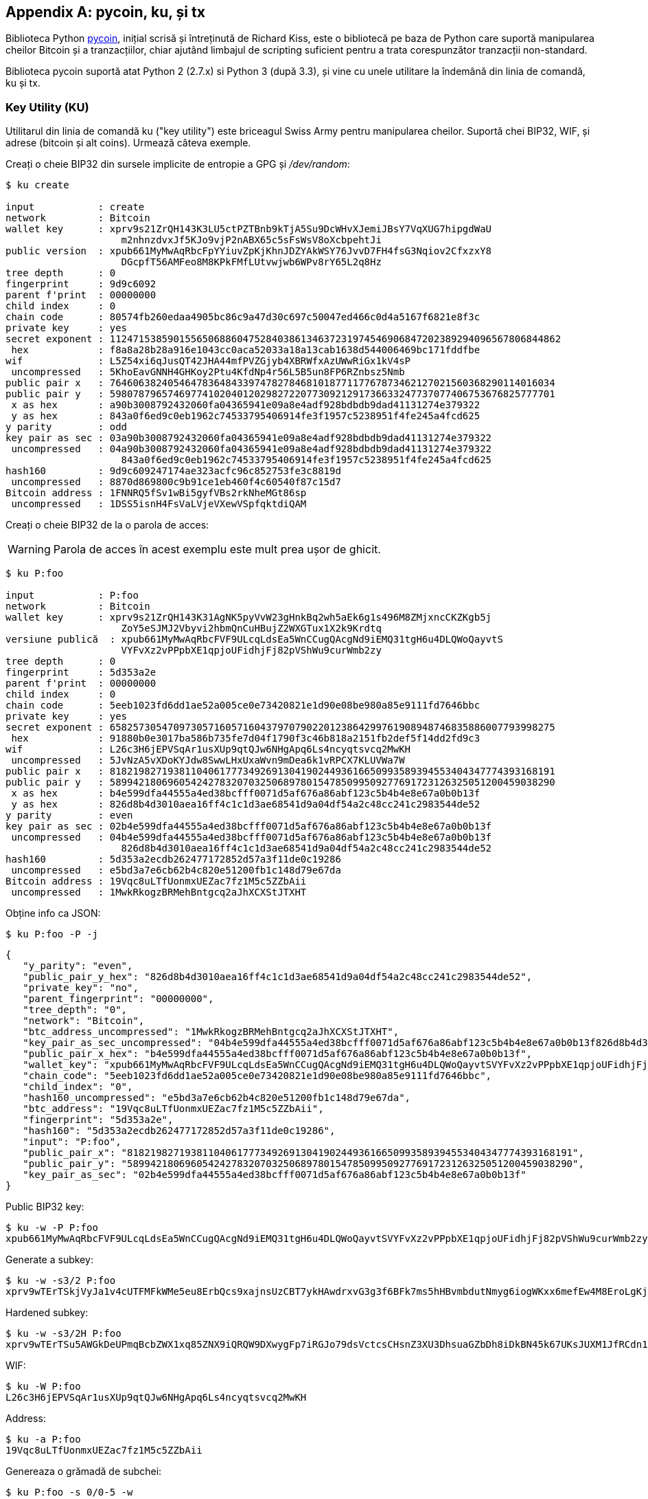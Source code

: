 [[appdx-pycoin]]
[appendix]

== pycoin, ku, și tx


Biblioteca Python http://github.com/richardkiss/pycoin[+pycoin+], inițial scrisă și întreținută de Richard Kiss, este o bibliotecă pe baza de Python care suportă manipularea cheilor Bitcoin și a tranzacțiilor, chiar ajutând limbajul de scripting suficient pentru a trata corespunzător tranzacții non-standard. 

Biblioteca pycoin suportă atat Python 2 (2.7.x) si Python 3 (după 3.3), și vine cu unele utilitare la îndemână din linia de comandă, ku și tx.

=== Key Utility (KU)

((("key utility (ku)", id="ix_appdx-pycoin-asciidoc0", range="startofrange")))Utilitarul din linia de comandă +ku+ ("key utility") este briceagul Swiss Army pentru manipularea cheilor. Suportă chei BIP32, WIF, și adrese (bitcoin și alt coins). Urmează câteva exemple.

Creați o cheie BIP32 din sursele implicite de entropie a GPG și _/dev/random_:

====
----
$ ku create

input           : create
network         : Bitcoin
wallet key      : xprv9s21ZrQH143K3LU5ctPZTBnb9kTjA5Su9DcWHvXJemiJBsY7VqXUG7hipgdWaU
                    m2nhnzdvxJf5KJo9vjP2nABX65c5sFsWsV8oXcbpehtJi
public version  : xpub661MyMwAqRbcFpYYiuvZpKjKhnJDZYAkWSY76JvvD7FH4fsG3Nqiov2CfxzxY8
                    DGcpfT56AMFeo8M8KPkFMfLUtvwjwb6WPv8rY65L2q8Hz
tree depth      : 0
fingerprint     : 9d9c6092
parent f'print  : 00000000
child index     : 0
chain code      : 80574fb260edaa4905bc86c9a47d30c697c50047ed466c0d4a5167f6821e8f3c
private key     : yes
secret exponent : 112471538590155650688604752840386134637231974546906847202389294096567806844862
 hex            : f8a8a28b28a916e1043cc0aca52033a18a13cab1638d544006469bc171fddfbe
wif             : L5Z54xi6qJusQT42JHA44mfPVZGjyb4XBRWfxAzUWwRiGx1kV4sP
 uncompressed   : 5KhoEavGNNH4GHKoy2Ptu4KfdNp4r56L5B5un8FP6RZnbsz5Nmb
public pair x   : 76460638240546478364843397478278468101877117767873462127021560368290114016034
public pair y   : 59807879657469774102040120298272207730921291736633247737077406753676825777701
 x as hex       : a90b3008792432060fa04365941e09a8e4adf928bdbdb9dad41131274e379322
 y as hex       : 843a0f6ed9c0eb1962c74533795406914fe3f1957c5238951f4fe245a4fcd625
y parity        : odd
key pair as sec : 03a90b3008792432060fa04365941e09a8e4adf928bdbdb9dad41131274e379322
 uncompressed   : 04a90b3008792432060fa04365941e09a8e4adf928bdbdb9dad41131274e379322
                    843a0f6ed9c0eb1962c74533795406914fe3f1957c5238951f4fe245a4fcd625
hash160         : 9d9c609247174ae323acfc96c852753fe3c8819d
 uncompressed   : 8870d869800c9b91ce1eb460f4c60540f87c15d7
Bitcoin address : 1FNNRQ5fSv1wBi5gyfVBs2rkNheMGt86sp
 uncompressed   : 1DSS5isnH4FsVaLVjeVXewVSpfqktdiQAM
----
====

Creați o cheie BIP32 de la o parola de acces:

[WARNING]
====
Parola de acces în acest exemplu este mult prea ușor de ghicit.
====
----
$ ku P:foo

input           : P:foo
network         : Bitcoin
wallet key      : xprv9s21ZrQH143K31AgNK5pyVvW23gHnkBq2wh5aEk6g1s496M8ZMjxncCKZKgb5j
                    ZoY5eSJMJ2Vbyvi2hbmQnCuHBujZ2WXGTux1X2k9Krdtq
versiune publică  : xpub661MyMwAqRbcFVF9ULcqLdsEa5WnCCugQAcgNd9iEMQ31tgH6u4DLQWoQayvtS
                    VYFvXz2vPPpbXE1qpjoUFidhjFj82pVShWu9curWmb2zy
tree depth      : 0
fingerprint     : 5d353a2e
parent f'print  : 00000000
child index     : 0
chain code      : 5eeb1023fd6dd1ae52a005ce0e73420821e1d90e08be980a85e9111fd7646bbc
private key     : yes
secret exponent : 65825730547097305716057160437970790220123864299761908948746835886007793998275
 hex            : 91880b0e3017ba586b735fe7d04f1790f3c46b818a2151fb2def5f14dd2fd9c3
wif             : L26c3H6jEPVSqAr1usXUp9qtQJw6NHgApq6Ls4ncyqtsvcq2MwKH
 uncompressed   : 5JvNzA5vXDoKYJdw8SwwLHxUxaWvn9mDea6k1vRPCX7KLUVWa7W
public pair x   : 81821982719381104061777349269130419024493616650993589394553404347774393168191
public pair y   : 58994218069605424278320703250689780154785099509277691723126325051200459038290
 x as hex       : b4e599dfa44555a4ed38bcfff0071d5af676a86abf123c5b4b4e8e67a0b0b13f
 y as hex       : 826d8b4d3010aea16ff4c1c1d3ae68541d9a04df54a2c48cc241c2983544de52
y parity        : even
key pair as sec : 02b4e599dfa44555a4ed38bcfff0071d5af676a86abf123c5b4b4e8e67a0b0b13f
 uncompressed   : 04b4e599dfa44555a4ed38bcfff0071d5af676a86abf123c5b4b4e8e67a0b0b13f
                    826d8b4d3010aea16ff4c1c1d3ae68541d9a04df54a2c48cc241c2983544de52
hash160         : 5d353a2ecdb262477172852d57a3f11de0c19286
 uncompressed   : e5bd3a7e6cb62b4c820e51200fb1c148d79e67da
Bitcoin address : 19Vqc8uLTfUonmxUEZac7fz1M5c5ZZbAii
 uncompressed   : 1MwkRkogzBRMehBntgcq2aJhXCXStJTXHT
----
====
 

Obține info ca JSON:

====
----
$ ku P:foo -P -j
----
[source,json]
----
{
   "y_parity": "even", 
   "public_pair_y_hex": "826d8b4d3010aea16ff4c1c1d3ae68541d9a04df54a2c48cc241c2983544de52", 
   "private_key": "no", 
   "parent_fingerprint": "00000000", 
   "tree_depth": "0", 
   "network": "Bitcoin", 
   "btc_address_uncompressed": "1MwkRkogzBRMehBntgcq2aJhXCXStJTXHT", 
   "key_pair_as_sec_uncompressed": "04b4e599dfa44555a4ed38bcfff0071d5af676a86abf123c5b4b4e8e67a0b0b13f826d8b4d3010aea16ff4c1c1d3ae68541d9a04df54a2c48cc241c2983544de52", 
   "public_pair_x_hex": "b4e599dfa44555a4ed38bcfff0071d5af676a86abf123c5b4b4e8e67a0b0b13f", 
   "wallet_key": "xpub661MyMwAqRbcFVF9ULcqLdsEa5WnCCugQAcgNd9iEMQ31tgH6u4DLQWoQayvtSVYFvXz2vPPpbXE1qpjoUFidhjFj82pVShWu9curWmb2zy", 
   "chain_code": "5eeb1023fd6dd1ae52a005ce0e73420821e1d90e08be980a85e9111fd7646bbc", 
   "child_index": "0", 
   "hash160_uncompressed": "e5bd3a7e6cb62b4c820e51200fb1c148d79e67da", 
   "btc_address": "19Vqc8uLTfUonmxUEZac7fz1M5c5ZZbAii", 
   "fingerprint": "5d353a2e", 
   "hash160": "5d353a2ecdb262477172852d57a3f11de0c19286", 
   "input": "P:foo", 
   "public_pair_x": "81821982719381104061777349269130419024493616650993589394553404347774393168191", 
   "public_pair_y": "58994218069605424278320703250689780154785099509277691723126325051200459038290", 
   "key_pair_as_sec": "02b4e599dfa44555a4ed38bcfff0071d5af676a86abf123c5b4b4e8e67a0b0b13f"
}
----
====

Public BIP32 key:

====
----
$ ku -w -P P:foo
xpub661MyMwAqRbcFVF9ULcqLdsEa5WnCCugQAcgNd9iEMQ31tgH6u4DLQWoQayvtSVYFvXz2vPPpbXE1qpjoUFidhjFj82pVShWu9curWmb2zy
----
====

Generate a subkey:

====
----
$ ku -w -s3/2 P:foo
xprv9wTErTSkjVyJa1v4cUTFMFkWMe5eu8ErbQcs9xajnsUzCBT7ykHAwdrxvG3g3f6BFk7ms5hHBvmbdutNmyg6iogWKxx6mefEw4M8EroLgKj
----
====

Hardened subkey:

====
----
$ ku -w -s3/2H P:foo
xprv9wTErTSu5AWGkDeUPmqBcbZWX1xq85ZNX9iQRQW9DXwygFp7iRGJo79dsVctcsCHsnZ3XU3DhsuaGZbDh8iDkBN45k67UKsJUXM1JfRCdn1
----
====

WIF:

====
----
$ ku -W P:foo
L26c3H6jEPVSqAr1usXUp9qtQJw6NHgApq6Ls4ncyqtsvcq2MwKH
----
====

Address:

====
----
$ ku -a P:foo
19Vqc8uLTfUonmxUEZac7fz1M5c5ZZbAii
----
====


Genereaza o grămadă de subchei:

====
----
$ ku P:foo -s 0/0-5 -w
xprv9xWkBDfyBXmZjBG9EiXBpy67KK72fphUp9utJokEBFtjsjiuKUUDF5V3TU8U8cDzytqYnSekc8bYuJS8G3bhXxKWB89Ggn2dzLcoJsuEdRK
xprv9xWkBDfyBXmZnzKf3bAGifK593gT7WJZPnYAmvc77gUQVej5QHckc5Adtwxa28ACmANi9XhCrRvtFqQcUxt8rUgFz3souMiDdWxJDZnQxzx
xprv9xWkBDfyBXmZqdXA8y4SWqfBdy71gSW9sjx9JpCiJEiBwSMQyRxan6srXUPBtj3PTxQFkZJAiwoUpmvtrxKZu4zfsnr3pqyy2vthpkwuoVq
xprv9xWkBDfyBXmZsA85GyWj9uYPyoQv826YAadKWMaaEosNrFBKgj2TqWuiWY3zuqxYGpHfv9cnGj5P7e8EskpzKL1Y8Gk9aX6QbryA5raK73p
xprv9xWkBDfyBXmZv2q3N66hhZ8DAcEnQDnXML1J62krJAcf7Xb1HJwuW2VMJQrCofY2jtFXdiEY8UsRNJfqK6DAdyZXoMvtaLHyWQx3FS4A9zw
xprv9xWkBDfyBXmZw4jEYXUHYc9fT25k9irP87n2RqfJ5bqbjKdT84Mm7Wtc2xmzFuKg7iYf7XFHKkSsaYKWKJbR54bnyAD9GzjUYbAYTtN4ruo
----
====

Genereaza adresele corespunzătoare:

====
----
$ ku P:foo -s 0/0-5 -a
1MrjE78H1R1rqdFrmkjdHnPUdLCJALbv3x
1AnYyVEcuqeoVzH96zj1eYKwoWfwte2pxu
1GXr1kZfxE1FcK6ZRD5sqqqs5YfvuzA1Lb
116AXZc4bDVQrqmcinzu4aaPdrYqvuiBEK
1Cz2rTLjRM6pMnxPNrRKp9ZSvRtj5dDUML
1WstdwPnU6HEUPme1DQayN9nm6j7nDVEM
----
====

Generarea de WIFs corespunzătoare:

====
----
$ ku P:foo -s 0/0-5 -W
L5a4iE5k9gcJKGqX3FWmxzBYQc29PvZ6pgBaePLVqT5YByEnBomx
Kyjgne6GZwPGB6G6kJEhoPbmyjMP7D5d3zRbHVjwcq4iQXD9QqKQ
L4B3ygQxK6zH2NQGxLDee2H9v4Lvwg14cLJW7QwWPzCtKHdWMaQz
L2L2PZdorybUqkPjrmhem4Ax5EJvP7ijmxbNoQKnmTDMrqemY8UF
L2oD6vA4TUyqPF8QG4vhUFSgwCyuuvFZ3v8SKHYFDwkbM765Nrfd
KzChTbc3kZFxUSJ3Kt54cxsogeFAD9CCM4zGB22si8nfKcThQn8C
----
====


Verificați dacă funcționează prin alegerea unui șir BIP32 (cel corespunzător subcheie 0/3):


====
----
$ ku -W xprv9xWkBDfyBXmZsA85GyWj9uYPyoQv826YAadKWMaaEosNrFBKgj2TqWuiWY3zuqxYGpHfv9cnGj5P7e8EskpzKL1Y8Gk9aX6QbryA5raK73p
L2L2PZdorybUqkPjrmhem4Ax5EJvP7ijmxbNoQKnmTDMrqemY8UF
$ ku -a xprv9xWkBDfyBXmZsA85GyWj9uYPyoQv826YAadKWMaaEosNrFBKgj2TqWuiWY3zuqxYGpHfv9cnGj5P7e8EskpzKL1Y8Gk9aX6QbryA5raK73p
116AXZc4bDVQrqmcinzu4aaPdrYqvuiBEK
----
====

Da, pare familiar.

Din exponentul secret:

====
----
$ ku 1

input           : 1
network         : Bitcoin
secret exponent : 1
 hex            : 1
wif             : KwDiBf89QgGbjEhKnhXJuH7LrciVrZi3qYjgd9M7rFU73sVHnoWn
 uncompressed   : 5HpHagT65TZzG1PH3CSu63k8DbpvD8s5ip4nEB3kEsreAnchuDf
public pair x   : 55066263022277343669578718895168534326250603453777594175500187360389116729240
public pair y   : 32670510020758816978083085130507043184471273380659243275938904335757337482424
 x as hex       : 79be667ef9dcbbac55a06295ce870b07029bfcdb2dce28d959f2815b16f81798
 y as hex       : 483ada7726a3c4655da4fbfc0e1108a8fd17b448a68554199c47d08ffb10d4b8
y parity        : even
key pair as sec : 0279be667ef9dcbbac55a06295ce870b07029bfcdb2dce28d959f2815b16f81798
 uncompressed   : 0479be667ef9dcbbac55a06295ce870b07029bfcdb2dce28d959f2815b16f81798
                    483ada7726a3c4655da4fbfc0e1108a8fd17b448a68554199c47d08ffb10d4b8
hash160         : 751e76e8199196d454941c45d1b3a323f1433bd6
 uncompressed   : 91b24bf9f5288532960ac687abb035127b1d28a5
Bitcoin address : 1BgGZ9tcN4rm9KBzDn7KprQz87SZ26SAMH
 uncompressed   : 1EHNa6Q4Jz2uvNExL497mE43ikXhwF6kZm
----
====

Litecoin version:

====
----
$ ku -nL 1

input            : 1
network          : Litecoin
secret exponent  : 1
 hex             : 1
wif              : T33ydQRKp4FCW5LCLLUB7deioUMoveiwekdwUwyfRDeGZm76aUjV
 uncompressed    : 6u823ozcyt2rjPH8Z2ErsSXJB5PPQwK7VVTwwN4mxLBFrao69XQ
public pair x    : 55066263022277343669578718895168534326250603453777594175500187360389116729240
public pair y    : 32670510020758816978083085130507043184471273380659243275938904335757337482424
 x as hex        : 79be667ef9dcbbac55a06295ce870b07029bfcdb2dce28d959f2815b16f81798
 y as hex        : 483ada7726a3c4655da4fbfc0e1108a8fd17b448a68554199c47d08ffb10d4b8
y parity         : even
key pair as sec  : 0279be667ef9dcbbac55a06295ce870b07029bfcdb2dce28d959f2815b16f81798
 uncompressed    : 0479be667ef9dcbbac55a06295ce870b07029bfcdb2dce28d959f2815b16f81798
                     483ada7726a3c4655da4fbfc0e1108a8fd17b448a68554199c47d08ffb10d4b8
hash160          : 751e76e8199196d454941c45d1b3a323f1433bd6
 uncompressed    : 91b24bf9f5288532960ac687abb035127b1d28a5
Litecoin address : LVuDpNCSSj6pQ7t9Pv6d6sUkLKoqDEVUnJ
 uncompressed    : LYWKqJhtPeGyBAw7WC8R3F7ovxtzAiubdM
----
====

Dogecoin((("Dogecoin"))) WIF:

====
----
$ ku -nD -W 1
QNcdLVw8fHkixm6NNyN6nVwxKek4u7qrioRbQmjxac5TVoTtZuot
----
====

Din perechea publică (pe Testnet):

====
----
$ ku -nT 55066263022277343669578718895168534326250603453777594175500187360389116729240,even

input                   : 550662630222773436695787188951685343262506034537775941755001873603
                            89116729240,even
network                 : Bitcoin testnet
public pair x           : 55066263022277343669578718895168534326250603453777594175500187360389116729240
public pair y           : 32670510020758816978083085130507043184471273380659243275938904335757337482424
 x as hex               : 79be667ef9dcbbac55a06295ce870b07029bfcdb2dce28d959f2815b16f81798
 y as hex               : 483ada7726a3c4655da4fbfc0e1108a8fd17b448a68554199c47d08ffb10d4b8
y parity                : even
key pair as sec         : 0279be667ef9dcbbac55a06295ce870b07029bfcdb2dce28d959f2815b16f81798
 uncompressed           : 0479be667ef9dcbbac55a06295ce870b07029bfcdb2dce28d959f2815b16f81798
                            483ada7726a3c4655da4fbfc0e1108a8fd17b448a68554199c47d08ffb10d4b8
hash160                 : 751e76e8199196d454941c45d1b3a323f1433bd6
 uncompressed           : 91b24bf9f5288532960ac687abb035127b1d28a5
Bitcoin testnet address : mrCDrCybB6J1vRfbwM5hemdJz73FwDBC8r
 uncompressed           : mtoKs9V381UAhUia3d7Vb9GNak8Qvmcsme
----
====

From hash160:

====
----
$ ku 751e76e8199196d454941c45d1b3a323f1433bd6

input           : 751e76e8199196d454941c45d1b3a323f1433bd6
network         : Bitcoin
hash160         : 751e76e8199196d454941c45d1b3a323f1433bd6
Bitcoin address : 1BgGZ9tcN4rm9KBzDn7KprQz87SZ26SAMH
----
====

As a Dogecoin address:(((range="endofrange", startref="ix_appdx-pycoin-asciidoc0")))

====
----
$ ku -nD 751e76e8199196d454941c45d1b3a323f1433bd6

input            : 751e76e8199196d454941c45d1b3a323f1433bd6
network          : Dogecoin
hash160          : 751e76e8199196d454941c45d1b3a323f1433bd6
Dogecoin address : DFpN6QqFfUm3gKNaxN6tNcab1FArL9cZLE
----

==== Transaction Utility (TX)

((("transaction utility (tx)")))Utilitarul linie de comandă +tx+ va afișa tranzacțiile în varianta lizibilă, aduce tranzacțiile de bază din cache-ul de tranzacții pycoin sau din servicii web (blockchain.info, blockr.io, și biteasy.com sunt suportate momentan), îmbină tranzacții, adăuga sau șterge intrări sau ieșiri, și semneză tranzacții.

Urmează câteva exemple.


Vezi celebra tranzacție "pizza" [PIZZA]:

====
----
$ tx 49d2adb6e476fa46d8357babf78b1b501fd39e177ac7833124b3f67b17c40c2a
warning: consider setting environment variable PYCOIN_CACHE_DIR=~/.pycoin_cache to cache transactions fetched via web services
warning: no service providers found for get_tx; consider setting environment variable PYCOIN_SERVICE_PROVIDERS=BLOCKR_IO:BLOCKCHAIN_INFO:BITEASY:BLOCKEXPLORER
usage: tx [-h] [-t TRANSACTION_VERSION] [-l LOCK_TIME] [-n NETWORK] [-a]
          [-i address] [-f path-to-private-keys] [-g GPG_ARGUMENT]
          [--remove-tx-in tx_in_index_to_delete]
          [--remove-tx-out tx_out_index_to_delete] [-F transaction-fee] [-u]
          [-b BITCOIND_URL] [-o path-to-output-file]
          argument [argument ...]
tx: error: can't find Tx with id 49d2adb6e476fa46d8357babf78b1b501fd39e177ac7833124b3f67b17c40c2a
----
====

Ups! Nu avem servicii web setate. Să facem asta acum:
====
[source,bash]
----
$ PYCOIN_CACHE_DIR=~/.pycoin_cache
$ PYCOIN_SERVICE_PROVIDERS=BLOCKR_IO:BLOCKCHAIN_INFO:BITEASY:BLOCKEXPLORER
$ export PYCOIN_CACHE_DIR PYCOIN_SERVICE_PROVIDERS
----
====

Nu e făcut în mod automat pentru ca un instrument de linie de comandă să nu scape informații potențial private despre ce tranzacții sunteți interesat de la un site web terț. Dacă nu vă pasă, ai putea pune aceste rânduri în _.profile_ tău.

Să încercăm din nou:

====
----
$ tx 49d2adb6e476fa46d8357babf78b1b501fd39e177ac7833124b3f67b17c40c2a
Version:  1  tx hash 49d2adb6e476fa46d8357babf78b1b501fd39e177ac7833124b3f67b17c40c2a  159 bytes   
TxIn count: 1; TxOut count: 1
Lock time: 0 (valid anytime)
Input:
  0:                          (unknown) from 1e133f7de73ac7d074e2746a3d6717dfc99ecaa8e9f9fade2cb8b0b20a5e0441:0
Output:
  0: 1CZDM6oTttND6WPdt3D6bydo7DYKzd9Qik receives 10000000.00000 mBTC
Total output 10000000.00000 mBTC
includem unspents în hex deoarece tranzacția nu este total semnată
010000000141045e0ab2b0b82cdefaf9e9a8ca9ec9df17673d6a74e274d0c73ae77d3f131e000000004a493046022100a7f26eda874931999c90f87f01ff1ffc76bcd058fe16137e0e63fdb6a35c2d78022100a61e9199238eb73f07c8f209504c84b80f03e30ed8169edd44f80ed17ddf451901ffffffff010010a5d4e80000001976a9147ec1003336542cae8bded8909cdd6b5e48ba0ab688ac00000000

** can't validate transaction as source transactions missing
----
====

Linia finală apare pentru că pentr a valida semnăturile tranzacțiilor, aveți nevoie tehnic de tranzacțiile sursă. Așa că haideți să adaugăm +-a+ pentru a completa tranzacțiile cu informațiile sursa:

====
----
$ tx -a 49d2adb6e476fa46d8357babf78b1b501fd39e177ac7833124b3f67b17c40c2a
warning: transaction fees recommendations casually calculated and estimates may be incorrect
warning: transaction fee lower than (casually calculated) expected value of 0.1 mBTC, transaction might not propogate
Version:  1  tx hash 49d2adb6e476fa46d8357babf78b1b501fd39e177ac7833124b3f67b17c40c2a  159 bytes   
TxIn count: 1; TxOut count: 1
Lock time: 0 (valid anytime)
Input:
  0: 17WFx2GQZUmh6Up2NDNCEDk3deYomdNCfk from 1e133f7de73ac7d074e2746a3d6717dfc99ecaa8e9f9fade2cb8b0b20a5e0441:0 10000000.00000 mBTC  sig ok
Output:
  0: 1CZDM6oTttND6WPdt3D6bydo7DYKzd9Qik receives 10000000.00000 mBTC
Total input  10000000.00000 mBTC
Total output 10000000.00000 mBTC
Total fees        0.00000 mBTC

010000000141045e0ab2b0b82cdefaf9e9a8ca9ec9df17673d6a74e274d0c73ae77d3f131e000000004a493046022100a7f26eda874931999c90f87f01ff1ffc76bcd058fe16137e0e63fdb6a35c2d78022100a61e9199238eb73f07c8f209504c84b80f03e30ed8169edd44f80ed17ddf451901ffffffff010010a5d4e80000001976a9147ec1003336542cae8bded8909cdd6b5e48ba0ab688ac00000000

all incoming transaction values validated
----
====

Acum, să ne uităm la ieșiri neutilizate pentru o anumită adresă (UTXO). În blocul # 1, vom vedea o tranzacție coinbase la + 12c6DSiU4Rq3P4ZxziKxzrL5LmMBrzjrJX +. Să folosim +fetch_unspent+ pentru a găsi toate monedele din această adresă:

====
----
$ fetch_unspent 12c6DSiU4Rq3P4ZxziKxzrL5LmMBrzjrJX
a3a6f902a51a2cbebede144e48a88c05e608c2cce28024041a5b9874013a1e2a/0/76a914119b098e2e980a229e139a9ed01a469e518e6f2688ac/333000
cea36d008badf5c7866894b191d3239de9582d89b6b452b596f1f1b76347f8cb/31/76a914119b098e2e980a229e139a9ed01a469e518e6f2688ac/10000
065ef6b1463f552f675622a5d1fd2c08d6324b4402049f68e767a719e2049e8d/86/76a914119b098e2e980a229e139a9ed01a469e518e6f2688ac/10000
a66dddd42f9f2491d3c336ce5527d45cc5c2163aaed3158f81dc054447f447a2/0/76a914119b098e2e980a229e139a9ed01a469e518e6f2688ac/10000
ffd901679de65d4398de90cefe68d2c3ef073c41f7e8dbec2fb5cd75fe71dfe7/0/76a914119b098e2e980a229e139a9ed01a469e518e6f2688ac/100
d658ab87cc053b8dbcfd4aa2717fd23cc3edfe90ec75351fadd6a0f7993b461d/5/76a914119b098e2e980a229e139a9ed01a469e518e6f2688ac/911
36ebe0ca3237002acb12e1474a3859bde0ac84b419ec4ae373e63363ebef731c/1/76a914119b098e2e980a229e139a9ed01a469e518e6f2688ac/100000
fd87f9adebb17f4ebb1673da76ff48ad29e64b7afa02fda0f2c14e43d220fe24/0/76a914119b098e2e980a229e139a9ed01a469e518e6f2688ac/1
dfdf0b375a987f17056e5e919ee6eadd87dad36c09c4016d4a03cea15e5c05e3/1/76a914119b098e2e980a229e139a9ed01a469e518e6f2688ac/1337
cb2679bfd0a557b2dc0d8a6116822f3fcbe281ca3f3e18d3855aa7ea378fa373/0/76a914119b098e2e980a229e139a9ed01a469e518e6f2688ac/1337
d6be34ccf6edddc3cf69842dce99fe503bf632ba2c2adb0f95c63f6706ae0c52/1/76a914119b098e2e980a229e139a9ed01a469e518e6f2688ac/2000000
    0e3e2357e806b6cdb1f70b54c3a3a17b6714ee1f0e68bebb44a74b1efd512098/0/410496b538e853519c726a2c91e61ec11600ae1390813a627c66fb8be7947be63c52da7589379515d4e0a604f8141781e62294721166bf621e73a82cbf2342c858eeac/5000000000
----
====
